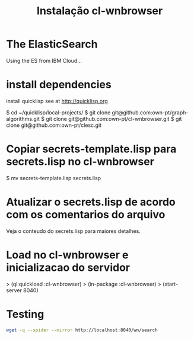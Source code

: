 #+Title: Instalação cl-wnbrowser

* The ElasticSearch

  Using the ES from IBM Cloud...

* install dependencies

  install quicklisp see at http://quicklisp.org

  $ cd ~/quicklisp/local-projects/
  $ git clone git@github.com:own-pt/graph-algorithms.git
  $ git clone git@github.com:own-pt/cl-wnbrowser.git
  $ git clone git@github.com:own-pt/clesc.git
  
* Copiar secrets-template.lisp para secrets.lisp no cl-wnbrowser

  $ mv secrets-template.lisp secrets.lisp

* Atualizar o secrets.lisp de acordo com os comentarios do arquivo

  Veja o conteudo do secrets.lisp para maiores detalhes.

* Load no cl-wnbrowser e inicializacao do servidor

  > (ql:quickload :cl-wnbrowser)
  > (in-package :cl-wnbrowser)
  > (start-server 8040)

* Testing

#+BEGIN_SRC sh
wget -q --spider --mirror http://localhost:8040/wn/search
#+END_SRC
